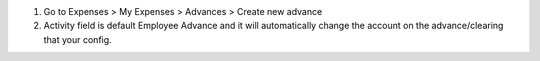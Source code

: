#. Go to Expenses > My Expenses > Advances > Create new advance
#. Activity field is default Employee Advance and it will automatically change the account on the advance/clearing that your config.
